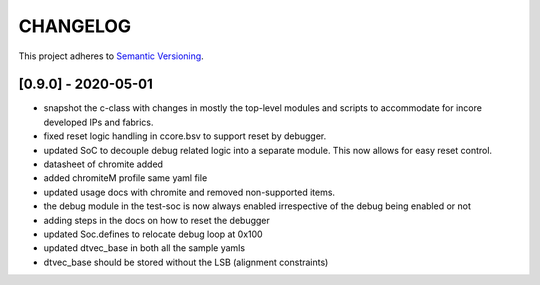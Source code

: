 
CHANGELOG
=========

This project adheres to `Semantic Versioning <https://semver.org/spec/v2.0.0.html>`_.

[0.9.0] - 2020-05-01
--------------------

- snapshot the c-class with changes in mostly the top-level modules and scripts to accommodate for
  incore developed IPs and fabrics.
- fixed reset logic handling in ccore.bsv to support reset by debugger.
- updated SoC to decouple debug related logic into a separate module. This now allows for easy reset
  control.
- datasheet of chromite added
- added chromiteM profile same yaml file
- updated usage docs with chromite and removed non-supported items.
- the debug module in the test-soc is now always enabled irrespective of the debug being enabled or
  not
- adding steps in the docs on how to reset the debugger
- updated Soc.defines to relocate debug loop at 0x100
- updated dtvec_base in both all the sample yamls
- dtvec_base should be stored without the LSB (alignment constraints)

